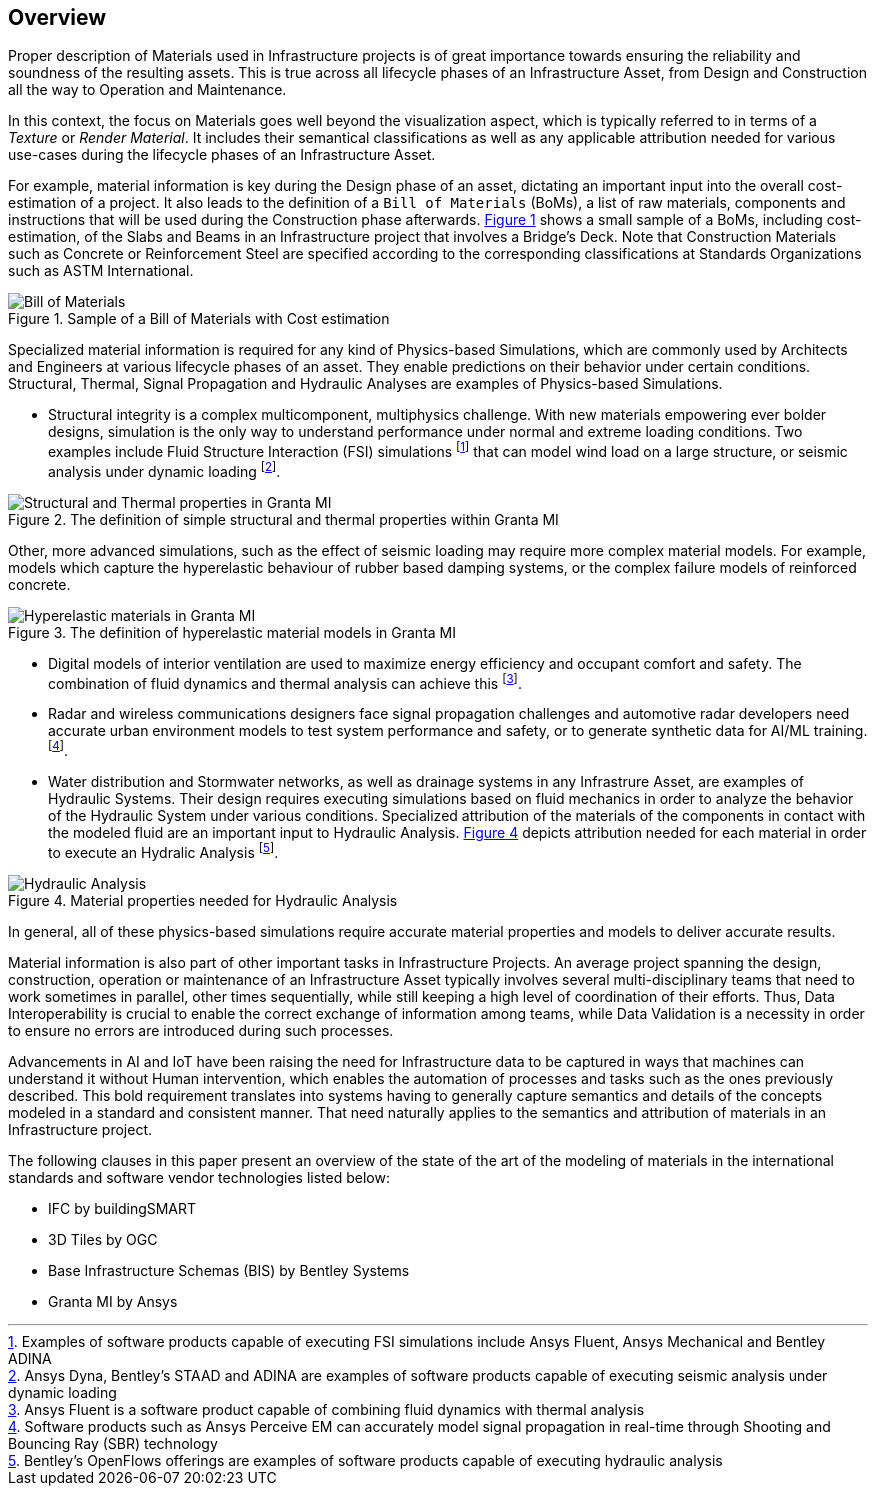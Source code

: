 [[overview]]
== Overview

Proper description of Materials used in Infrastructure projects is of great importance towards ensuring the reliability and soundness of the resulting assets. This is true across all lifecycle phases of an Infrastructure Asset, from Design and Construction all the way to Operation and Maintenance.

In this context, the focus on Materials goes well beyond the visualization aspect, which is typically referred to in terms of a _Texture_ or _Render Material_. It includes their semantical classifications as well as any applicable attribution needed for various use-cases during the lifecycle phases of an Infrastructure Asset.

For example, material information is key during the Design phase of an asset, dictating an important input into the overall cost-estimation of a project. It also leads to the definition of a `Bill of Materials` (BoMs), a list of raw materials, components and instructions that will be used during the Construction phase afterwards. <<figure-1, Figure 1>> shows a small sample of a BoMs, including cost-estimation, of the Slabs and Beams in an Infrastructure project that involves a Bridge's Deck. Note that Construction Materials such as Concrete or Reinforcement Steel are specified according to the corresponding classifications at Standards Organizations such as ASTM International.

[[figure-1]]
.Sample of a Bill of Materials with Cost estimation
image::figures/PT1_FIG01.png[Bill of Materials]

Specialized material information is required for any kind of Physics-based Simulations, which are commonly used by Architects and Engineers at various lifecycle phases of an asset. They enable predictions on their behavior under certain conditions. Structural, Thermal, Signal Propagation and Hydraulic Analyses are examples of Physics-based Simulations.

- Structural integrity is a complex multicomponent, multiphysics challenge. With new materials empowering ever bolder designs, simulation is the only way to understand performance under normal and extreme loading conditions. Two examples include Fluid Structure Interaction (FSI) simulations footnote:[Examples of software products capable of executing FSI simulations include Ansys Fluent, Ansys Mechanical and Bentley ADINA] that can model wind load on a large structure, or seismic analysis under dynamic loading footnote:[Ansys Dyna, Bentley's STAAD and ADINA are examples of software products capable of executing seismic analysis under dynamic loading].

[[figure-2]]
.The definition of simple structural and thermal properties within Granta MI
image::figures/PT1_FIG02.jpg[Structural and Thermal properties in Granta MI]

Other, more advanced simulations, such as the effect of seismic loading may require more complex material models. For example, models which capture the hyperelastic behaviour of rubber based damping systems, or the complex failure models of reinforced concrete.

[[figure-3]]
.The definition of hyperelastic material models in Granta MI
image::figures/PT1_FIG03.jpg[Hyperelastic materials in Granta MI]

- Digital models of interior ventilation are used to maximize energy efficiency and occupant comfort and safety. The combination of fluid dynamics and thermal analysis can achieve this footnote:[Ansys Fluent is a software product capable of combining fluid dynamics with thermal analysis].

- Radar and wireless communications designers face signal propagation challenges and automotive radar developers need accurate urban environment models to test system performance and safety, or to generate synthetic data for AI/ML training. footnote:[Software products such as Ansys Perceive EM can accurately model signal propagation in real-time through Shooting and Bouncing Ray (SBR) technology].

-  Water distribution and Stormwater networks, as well as drainage systems in any Infrastrure Asset, are examples of Hydraulic Systems. Their design requires executing simulations based on fluid mechanics in order to analyze the behavior of the Hydraulic System under various conditions. Specialized attribution of the materials of the components in contact with the modeled fluid are an important input to Hydraulic Analysis. <<figure-4, Figure 4>> depicts attribution needed for each material in order to execute an Hydralic Analysis footnote:[Bentley's OpenFlows offerings are examples of software products capable of executing hydraulic analysis].

[[figure-4]]
.Material properties needed for Hydraulic Analysis
image::figures/PT1_FIG04.png[Hydraulic Analysis]

In general, all of these physics-based simulations require accurate material properties and models to deliver accurate results. 

Material information is also part of other important tasks in Infrastructure Projects. An average project spanning the design, construction, operation or maintenance of an Infrastructure Asset typically involves several multi-disciplinary teams that need to work sometimes in parallel, other times sequentially, while still keeping a high level of coordination of their efforts. Thus, Data Interoperability is crucial to enable the correct exchange of information among teams, while Data Validation is a necessity in order to ensure no errors are introduced during such processes.

Advancements in AI and IoT have been raising the need for Infrastructure data to be captured in ways that machines can understand it without Human intervention, which enables the automation of processes and tasks such as the ones previously described. This bold requirement translates into systems having to generally capture semantics and details of the concepts modeled in a standard and consistent manner. That need naturally applies to the semantics and attribution of materials in an Infrastructure project.

The following clauses in this paper present an overview of the state of the art of the modeling of materials in the international standards and software vendor technologies listed below:

* IFC by buildingSMART
* 3D Tiles by OGC
* Base Infrastructure Schemas (BIS) by Bentley Systems
* Granta MI by Ansys
